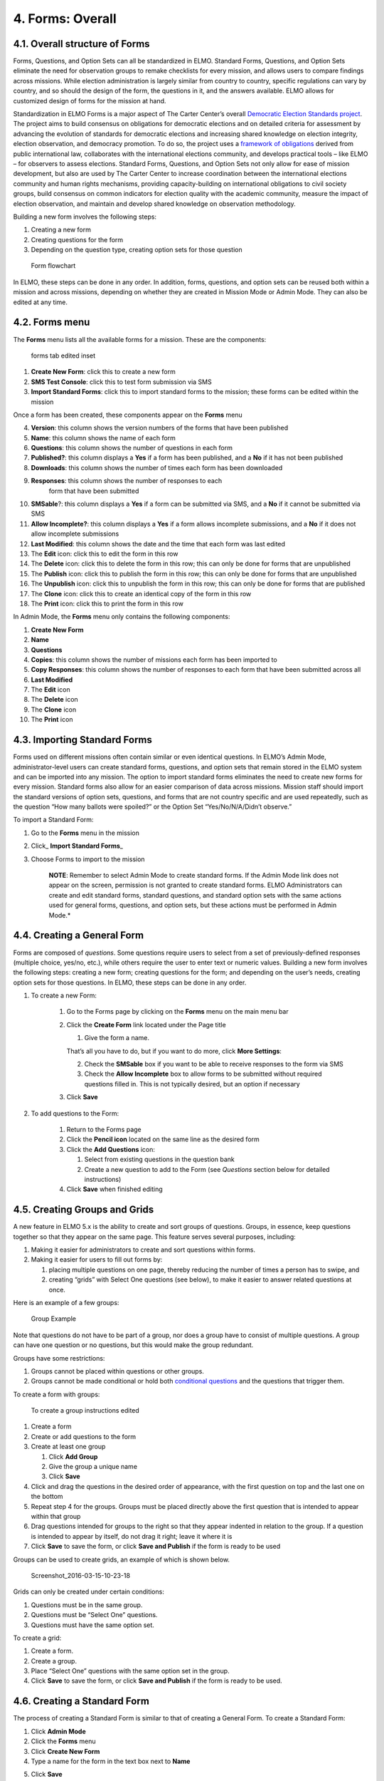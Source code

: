 4. Forms: Overall
~~~~~~~~~~~~~~~~~

4.1. Overall structure of Forms
^^^^^^^^^^^^^^^^^^^^^^^^^^^^^^^

Forms, Questions, and Option Sets can all be standardized in ELMO.
Standard Forms, Questions, and Option Sets eliminate the need for
observation groups to remake checklists for every mission, and allows
users to compare findings across missions. While election administration
is largely similar from country to country, specific regulations can
vary by country, and so should the design of the form, the questions in
it, and the answers available. ELMO allows for customized design of
forms for the mission at hand.

Standardization in ELMO Forms is a major aspect of The Carter Center’s
overall `Democratic Election Standards
project <http://electionstandards.cartercenter.org/>`__. The project
aims to build consensus on obligations for democratic elections and on
detailed criteria for assessment by advancing the evolution of standards
for democratic elections and increasing shared knowledge on election
integrity, election observation, and democracy promotion. To do so, the
project uses a `framework of
obligations <https://eos.cartercenter.org/>`__ derived from public
international law, collaborates with the international elections
community, and develops practical tools – like ELMO – for observers to
assess elections. Standard Forms, Questions, and Option Sets not only
allow for ease of mission development, but also are used by The Carter
Center to increase coordination between the international elections
community and human rights mechanisms, providing capacity-building on
international obligations to civil society groups, build consensus on
common indicators for election quality with the academic community,
measure the impact of election observation, and maintain and develop
shared knowledge on observation methodology.

Building a new form involves the following steps:

1. Creating a new form
2. Creating questions for the form
3. Depending on the question type, creating option sets for those
   question

.. figure:: Form-flowchart-e1460060337288.png
   :alt: Form flowchart

   Form flowchart
In ELMO, these steps can be done in any order. In addition, forms,
questions, and option sets can be reused both within a mission and
across missions, depending on whether they are created in Mission Mode
or Admin Mode. They can also be edited at any time.

4.2. Forms menu
^^^^^^^^^^^^^^^

The **Forms** menu lists all the available forms for a mission. These
are the components:\ |forms tab edited|

.. figure:: forms-tab-edited-inset.png
   :alt: forms tab edited inset

   forms tab edited inset

1. **Create New Form**: click this to create a new form
2. **SMS Test Console**: click this to test form submission via SMS
3. **Import Standard Forms**: click this to import standard forms to
   the mission; these forms can be edited within the mission

Once a form has been created, these components appear on the **Forms**
menu

4.  **Version**: this column shows the version numbers of the forms
    that have been published
5.  **Name**: this column shows the name of each form
6.  **Questions**: this column shows the number of questions in each
    form
7.  **Published?**: this column displays a **Yes** if a form has
    been published, and a **No** if it has not been published
8.  **Downloads**: this column shows the number of times each form has
    been downloaded
9. **Responses**: this column shows the number of responses to each
    form that have been submitted
10. **SMSable**?: this column displays a **Yes** if a form can be
    submitted via SMS, and a **No** if it cannot be submitted via SMS
11. **Allow Incomplete?**: this column displays a **Yes** if a form
    allows incomplete submissions, and a **No** if it does not allow
    incomplete submissions
12. **Last Modified**: this column shows the date and the time that
    each form was last edited
13. The **Edit** icon: click this to edit the form in this row
14. The **Delete** icon: click this to delete the form in this row;
    this can only be done for forms that are unpublished
15. The **Publish** icon: click this to publish the form in this row;
    this can only be done for forms that are unpublished
16. The **Unpublish** icon: click this to unpublish the form in this
    row; this can only be done for forms that are published
17. The **Clone** icon: click this to create an identical copy of the
    form in this row
18. The **Print** icon: click this to print the form in this row

In Admin Mode, the **Forms** menu only contains the following
components:

1.  **Create New Form**
2.  **Name**
3.  **Questions**
4.  **Copies**: this column shows the number of missions each form has
    been imported to
5.  **Copy Responses**: this column shows the number of responses to
    each form that have been submitted across all
6.  **Last Modified**
7.  The **Edit** icon
8.  The **Delete** icon
9.  The **Clone** icon
10. The **Print** icon

4.3. Importing Standard Forms
^^^^^^^^^^^^^^^^^^^^^^^^^^^^^

Forms used on different missions often contain similar or even identical
questions. In ELMO’s Admin Mode, administrator-level users can create
standard forms, questions, and option sets that remain stored in the
ELMO system and can be imported into any mission. The option to import
standard forms eliminates the need to create new forms for every
mission. Standard forms also allow for an easier comparison of data
across missions. Mission staff should import the standard versions of
option sets, questions, and forms that are not country specific and are
used repeatedly, such as the question “How many ballots were spoiled?”
or the Option Set “Yes/No/N/A/Didn’t observe.”

To import a Standard Form:

1. Go to the **Forms** menu in the mission
2. Click\_ **Import Standard Forms**\ \_
3. Choose Forms to import to the mission

    **NOTE**: Remember to select Admin Mode to create standard forms.
    If the Admin Mode link does not appear on the screen, permission is
    not granted to create standard forms. ELMO Administrators can create
    and edit standard forms, standard questions, and standard option
    sets with the same actions used for general forms, questions, and
    option sets, but these actions must be performed in Admin Mode.*

4.4. Creating a General Form
^^^^^^^^^^^^^^^^^^^^^^^^^^^^

Forms are composed of *questions*. Some questions require users to
select from a set of previously-defined responses (multiple choice,
yes/no, etc.), while others require the user to enter text or numeric
values. Building a new form involves the following steps: creating a new
form; creating questions for the form; and depending on the user’s
needs, creating option sets for those questions. In ELMO, these steps
can be done in any order.

1. To create a new Form:

    1. Go to the Forms page by clicking on the **Forms** menu on the main
       menu bar
    2. Click the **Create Form** link located under the Page title

       1. Give the form a name.

       That’s all you have to do, but if you want to do more, click **More
       Settings**:

       2. Check the **SMSable** box if you want to be able to receive
          responses to the form via SMS
       3. Check the **Allow Incomplete** box to allow forms to be
          submitted without required questions filled in. This is not
          typically desired, but an option if necessary

    3. Click **Save**

2. To add questions to the Form:

    1. Return to the Forms page
    2. Click the **Pencil icon** located on the same line as the desired
       form
    3. Click the **Add Questions** icon:

       1. Select from existing questions in the question bank
       2. Create a new question to add to the Form (see *Questions* section
          below for detailed instructions)

    4. Click **Save** when finished editing

4.5. Creating Groups and Grids
^^^^^^^^^^^^^^^^^^^^^^^^^^^^^^

A new feature in ELMO 5.x is the ability to create and sort groups of
questions. Groups, in essence, keep questions together so that they
appear on the same page. This feature serves several purposes,
including:

1. Making it easier for administrators to create and sort questions
   within forms.
2. Making it easier for users to fill out forms by:

   1. placing multiple questions on one page, thereby reducing the
      number of times a person has to swipe, and
   2. creating “grids” with Select One questions (see below), to make it
      easier to answer related questions at once.

Here is an example of a few groups:

.. figure:: Group-Example.jpg
   :alt: Group Example

   Group Example
Note that questions do not have to be part of a group, nor does a group
have to consist of multiple questions. A group can have one question or
no questions, but this would make the group redundant.

Groups have some restrictions:

1. Groups cannot be placed within questions or other groups.
2. Groups cannot be made conditional or hold both `conditional
   questions <../formsquestions/formsquestions.html>`__ and the
   questions that trigger them.

To create a form with groups:

.. figure:: To-create-a-group-instructions-edited.png
   :alt: To create a group instructions edited

   To create a group instructions edited

1. Create a form
2. Create or add questions to the form
3. Create at least one group

   1. Click **Add Group**
   2. Give the group a unique name
   3. Click **Save**

4. Click and drag the questions in the desired order of appearance, with
   the first question on top and the last one on the bottom
5. Repeat step 4 for the groups. Groups must be placed directly above
   the first question that is intended to appear within that group
6. Drag questions intended for groups to the right so that they appear
   indented in relation to the group. If a question is intended to
   appear by itself, do not drag it right; leave it where it is
7. Click **Save** to save the form, or click **Save and Publish** if
   the form is ready to be used

Groups can be used to create grids, an example of which is shown below.

.. figure:: Screenshot_2016-03-15-10-23-18.png
   :alt: Screenshot\_2016-03-15-10-23-18

   Screenshot\_2016-03-15-10-23-18
Grids can only be created under certain conditions:

1. Questions must be in the same group.
2. Questions must be “Select One” questions.
3. Questions must have the same option set.

To create a grid:

1. Create a form.
2. Create a group.
3. Place “Select One” questions with the same option set in the group.
4. Click **Save** to save the form, or click **Save and Publish** if
   the form is ready to be used.

4.6. Creating a Standard Form
^^^^^^^^^^^^^^^^^^^^^^^^^^^^^

The process of creating a Standard Form is similar to that of creating a
General Form. To create a Standard Form:

1. Click **Admin Mode**
2. Click the **Forms** menu
3. Click **Create New Form**
4. Type a name for the form in the text box next to **Name**
5. Click **Save**
    |create standard form edited|
6. Click **Add Questions** to add questions to the form
7. Click **Add Groups** to add groups to the form
8. Click **Save**
    |standard form add questions edited|

4.7. Publishing a Form
^^^^^^^^^^^^^^^^^^^^^^

Once a form has been created, it must be published before it can be
accessed by observers, completed, and submitted. To publish a form:

1. Click the **Forms** menu in the main menu bar
2. Select the form in the list that appears on the page
3. On the right side of the page, click the upward-pointing arrow
   located on the same line as the form to publish

.. figure:: publish-forms-edited.png
   :alt: publish forms edited

   publish forms edited
4.8. Printing Forms
^^^^^^^^^^^^^^^^^^^

ELMO allows for forms and data to be printed. In the field, a hardcopy
of forms, particularly the SMS Composition Guide, are required by
observers in order to report. Note that you may have to turn on
background printing in your browser.

To print:

1. In either Admin or Mission Mode, click the **Forms** menu
2. Click on the form to print
3. Click **Print Form** (shown below)
    |print form icon|

.. |forms tab edited| image:: forms-tab-edited.png
.. |create standard form edited| image:: create-standard-form-edited.png
.. |standard form add questions edited| image:: standard-form-add-questions-edited-1.png
.. |print form icon| image:: print-form-icon.png

